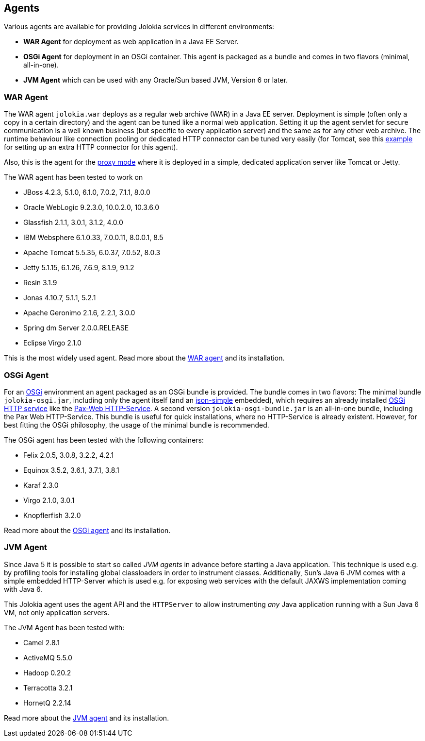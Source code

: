 ////
  Copyright 2009-2023 Roland Huss

  Licensed under the Apache License, Version 2.0 (the "License");
  you may not use this file except in compliance with the License.
  You may obtain a copy of the License at

        http://www.apache.org/licenses/LICENSE-2.0

  Unless required by applicable law or agreed to in writing, software
  distributed under the License is distributed on an "AS IS" BASIS,
  WITHOUT WARRANTIES OR CONDITIONS OF ANY KIND, either express or implied.
  See the License for the specific language governing permissions and
  limitations under the License.
////

== Agents

Various agents are available for providing Jolokia
services in different environments:

* *WAR Agent* for deployment as web application in a Java EE Server.
* *OSGi Agent* for deployment in an OSGi container. This
agent is packaged as a bundle and comes in two flavors (minimal,
all-in-one).
* *JVM Agent* which can be used with any Oracle/Sun based JVM,
Version 6 or later.

=== WAR Agent

The WAR agent `jolokia.war` deploys as a regular web archive
(WAR) in a Java EE server. Deployment is simple (often only a copy in a
certain directory) and the agent can be tuned like a normal web
application. Setting it up the agent servlet for secure
communication is a well known business (but specific to every
application server) and the same as for any other web archive. The
runtime behaviour like connection pooling or dedicated HTTP
connector can be tuned very easily (for Tomcat, see this
https://labs.consol.de/blog/nagios/putting-jmx4perl-on-the-fast-lane-for-tomcat/[example,role=externalLink]
for setting up an extra HTTP connector for this agent).

Also, this is the agent for the link:features/proxy.adoc[proxy mode] where it is
deployed in a simple, dedicated application server like Tomcat or
Jetty.

The WAR agent has been tested to work on

// TODO: verify
* JBoss 4.2.3, 5.1.0, 6.1.0, 7.0.2, 7.1.1, 8.0.0
* Oracle WebLogic 9.2.3.0, 10.0.2.0, 10.3.6.0
* Glassfish 2.1.1, 3.0.1, 3.1.2, 4.0.0
* IBM Websphere 6.1.0.33, 7.0.0.11, 8.0.0.1, 8.5
* Apache Tomcat 5.5.35, 6.0.37, 7.0.52, 8.0.3
* Jetty 5.1.15, 6.1.26, 7.6.9, 8.1.9, 9.1.2
* Resin 3.1.9
* Jonas 4.10.7, 5.1.1, 5.2.1
* Apache Geronimo 2.1.6, 2.2.1, 3.0.0
* Spring dm Server 2.0.0.RELEASE
* Eclipse Virgo 2.1.0

This is the most widely used agent. Read more about the
link:agent/war.adoc[WAR agent] and its installation.

=== OSGi Agent

// TODO: verify OSGi links
For an https://www.osgi.org[OSGi,role=externalLink] environment an agent packaged as
an OSGi bundle is provided. The bundle comes in two flavors: The
minimal bundle `jolokia-osgi.jar`, including only the
agent itself (and an https://code.google.com/p/json-simple/[json-simple,role=externalLink] embedded), which
requires an already installed https://www.osgi.org/javadoc/r4v42/org/osgi/service/http/HttpService.html[OSGi HTTP service,role=externalLink] like
the https://wiki.ops4j.org/display/paxweb/Pax+Web[Pax-Web HTTP-Service,role=externalLink]. A second version
`jolokia-osgi-bundle.jar` is an all-in-one bundle, including the
Pax Web HTTP-Service. This bundle is useful for quick installations,
where no HTTP-Service is already existent. However, for best fitting
the OSGi philosophy, the usage of the minimal bundle is
recommended.

The OSGi agent has been tested with the following containers:

* Felix 2.0.5, 3.0.8, 3.2.2, 4.2.1
* Equinox 3.5.2, 3.6.1, 3.7.1, 3.8.1
* Karaf 2.3.0
* Virgo 2.1.0, 3.0.1
* Knopflerfish 3.2.0

Read more about the
link:agent/osgi.adoc[OSGi agent] and its installation.

=== JVM Agent

Since Java 5 it is possible to start so called _JVM agents_ in
advance before starting a Java application. This technique is used
e.g. by profiling tools for installing global classloaders in order
to instrument classes. Additionally, Sun's Java 6 JVM comes with a
simple embedded HTTP-Server which is used e.g. for exposing web
services with the default JAXWS implementation coming with Java 6.

This Jolokia agent uses the agent API and the `HTTPServer` to
allow instrumenting _any_ Java application running with a Sun Java 6
VM, not only application servers.

The JVM Agent has been tested with:

* Camel 2.8.1
* ActiveMQ 5.5.0
* Hadoop 0.20.2
* Terracotta 3.2.1
* HornetQ 2.2.14

Read more about the
link:agent/jvm.html[JVM agent] and its installation.
